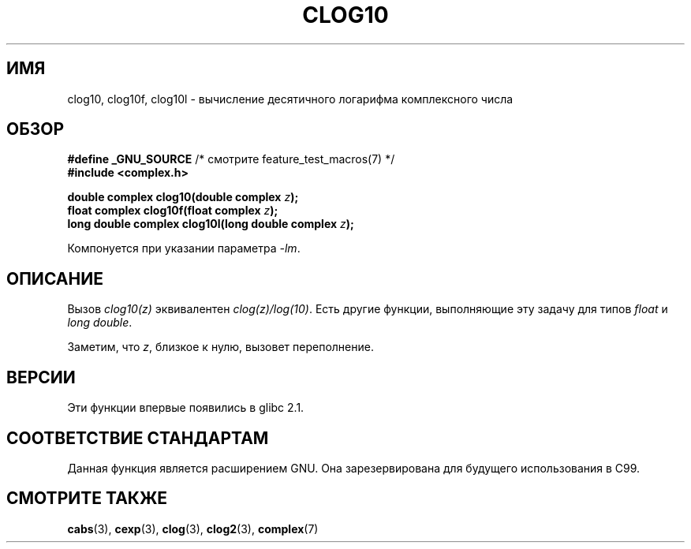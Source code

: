 .\" Copyright 2002 Walter Harms (walter.harms@informatik.uni-oldenburg.de)
.\" Distributed under GPL
.\"
.\"*******************************************************************
.\"
.\" This file was generated with po4a. Translate the source file.
.\"
.\"*******************************************************************
.TH CLOG10 3 2008\-08\-11 "" "Руководство программиста Linux"
.SH ИМЯ
clog10, clog10f, clog10l \- вычисление десятичного логарифма комплексного
числа
.SH ОБЗОР
\fB#define _GNU_SOURCE\fP /* смотрите feature_test_macros(7) */
.br
\fB#include <complex.h>\fP
.sp
\fBdouble complex clog10(double complex \fP\fIz\fP\fB);\fP
.br
\fBfloat complex clog10f(float complex \fP\fIz\fP\fB);\fP
.br
\fBlong double complex clog10l(long double complex \fP\fIz\fP\fB);\fP
.sp
Компонуется при указании параметра \fI\-lm\fP.
.SH ОПИСАНИЕ
Вызов \fIclog10(z)\fP эквивалентен \fIclog(z)/log(10)\fP. Есть другие функции,
выполняющие эту задачу для типов \fIfloat\fP и \fIlong double\fP.

Заметим, что \fIz\fP, близкое к нулю, вызовет переполнение.
.SH ВЕРСИИ
Эти функции впервые появились в glibc 2.1.
.SH "СООТВЕТСТВИЕ СТАНДАРТАМ"
Данная функция является расширением GNU. Она зарезервирована для будущего
использования в C99.
.SH "СМОТРИТЕ ТАКЖЕ"
\fBcabs\fP(3), \fBcexp\fP(3), \fBclog\fP(3), \fBclog2\fP(3), \fBcomplex\fP(7)
